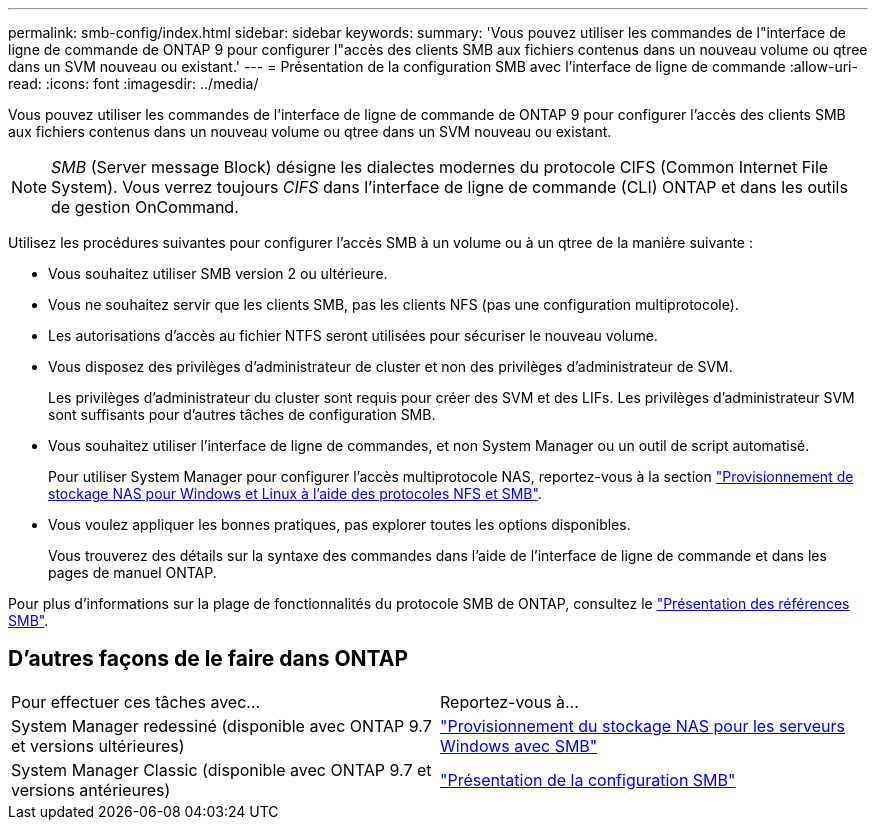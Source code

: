 ---
permalink: smb-config/index.html 
sidebar: sidebar 
keywords:  
summary: 'Vous pouvez utiliser les commandes de l"interface de ligne de commande de ONTAP 9 pour configurer l"accès des clients SMB aux fichiers contenus dans un nouveau volume ou qtree dans un SVM nouveau ou existant.' 
---
= Présentation de la configuration SMB avec l'interface de ligne de commande
:allow-uri-read: 
:icons: font
:imagesdir: ../media/


[role="lead"]
Vous pouvez utiliser les commandes de l'interface de ligne de commande de ONTAP 9 pour configurer l'accès des clients SMB aux fichiers contenus dans un nouveau volume ou qtree dans un SVM nouveau ou existant.

[NOTE]
====
_SMB_ (Server message Block) désigne les dialectes modernes du protocole CIFS (Common Internet File System). Vous verrez toujours _CIFS_ dans l'interface de ligne de commande (CLI) ONTAP et dans les outils de gestion OnCommand.

====
Utilisez les procédures suivantes pour configurer l'accès SMB à un volume ou à un qtree de la manière suivante :

* Vous souhaitez utiliser SMB version 2 ou ultérieure.
* Vous ne souhaitez servir que les clients SMB, pas les clients NFS (pas une configuration multiprotocole).
* Les autorisations d'accès au fichier NTFS seront utilisées pour sécuriser le nouveau volume.
* Vous disposez des privilèges d'administrateur de cluster et non des privilèges d'administrateur de SVM.
+
Les privilèges d'administrateur du cluster sont requis pour créer des SVM et des LIFs. Les privilèges d'administrateur SVM sont suffisants pour d'autres tâches de configuration SMB.

* Vous souhaitez utiliser l'interface de ligne de commandes, et non System Manager ou un outil de script automatisé.
+
Pour utiliser System Manager pour configurer l'accès multiprotocole NAS, reportez-vous à la section link:https://docs.netapp.com/us-en/ontap/task_nas_provision_nfs_and_smb.html["Provisionnement de stockage NAS pour Windows et Linux à l'aide des protocoles NFS et SMB"].

* Vous voulez appliquer les bonnes pratiques, pas explorer toutes les options disponibles.
+
Vous trouverez des détails sur la syntaxe des commandes dans l'aide de l'interface de ligne de commande et dans les pages de manuel ONTAP.



Pour plus d'informations sur la plage de fonctionnalités du protocole SMB de ONTAP, consultez le link:../smb-admin/index.html["Présentation des références SMB"].



== D'autres façons de le faire dans ONTAP

|===


| Pour effectuer ces tâches avec... | Reportez-vous à... 


| System Manager redessiné (disponible avec ONTAP 9.7 et versions ultérieures) | link:../task_nas_provision_windows_smb.html["Provisionnement du stockage NAS pour les serveurs Windows avec SMB"] 


| System Manager Classic (disponible avec ONTAP 9.7 et versions antérieures) | link:https://docs.netapp.com/us-en/ontap-system-manager-classic/smb-config/index.html["Présentation de la configuration SMB"^] 
|===